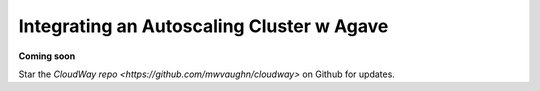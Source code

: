 Integrating an Autoscaling Cluster w Agave
==========================================

**Coming soon**

Star the `CloudWay repo <https://github.com/mwvaughn/cloudway>` on Github for updates.
